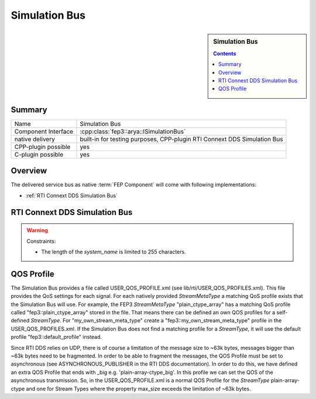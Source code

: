 .. Copyright @ 2021 VW Group. All rights reserved.
.. 
..     This Source Code Form is subject to the terms of the Mozilla
..     Public License, v. 2.0. If a copy of the MPL was not distributed
..     with this file, You can obtain one at https://mozilla.org/MPL/2.0/.
.. 
.. If it is not possible or desirable to put the notice in a particular file, then
.. You may include the notice in a location (such as a LICENSE file in a
.. relevant directory) where a recipient would be likely to look for such a notice.
.. 
.. You may add additional accurate notices of copyright ownership.


.. _label_simulation_bus:

==============
Simulation Bus
==============

.. sidebar:: Simulation Bus

        .. contents::


Summary
==========

+------------------------------------------------------+-----------------------------------------------------------------+
| Name                                                 |  Simulation Bus                                                 |
+------------------------------------------------------+-----------------------------------------------------------------+
| Component Interface                                  |  :cpp:class:`fep3::arya::ISimulationBus`                        |
+------------------------------------------------------+-----------------------------------------------------------------+
| native delivery                                      |  built-in for testing purposes,                                 |
|                                                      |  CPP-plugin RTI Connext DDS Simulation Bus                      |
+------------------------------------------------------+-----------------------------------------------------------------+
| CPP-plugin possible                                  |  yes                                                            |
+------------------------------------------------------+-----------------------------------------------------------------+
| C-plugin possible                                    |  yes                                                            |
+------------------------------------------------------+-----------------------------------------------------------------+

Overview
========

The delivered service bus as native :term:`FEP Component` will come with following implementations:

* :ref:`RTI Connext DDS Simulation Bus`


.. _RTI Connext DDS Simulation Bus:

RTI Connext DDS Simulation Bus
==============================

.. warning::
    Constraints:

    * The length of the *system_name* is limited to 255 characters.

QOS Profile
===========
The Simulation Bus provides a file called USER_QOS_PROFILE.xml (see lib/rti/USER_QOS_PROFILES.xml). This file provides the QoS settings for each signal. For each natively provided *StreamMetaType* a matching QoS profile exists that the Simulation Bus will use.
For example, the FEP3 *StreamMetaType* "plain_ctype_array" has a matching QoS profile called "fep3::plain_ctype_array" stored in the file.
That means there can be defined an own QOS profiles for a self-defined *StreamType*. For "my_own_stream_meta_type" create a "fep3::my_own_stream_meta_type" profile in the USER_QOS_PROFILES.xml.
If the Simulation Bus does not find a matching profile for a *StreamType*, it will use the default profile "fep3::default_profile" instead.

Since RTI DDS relies on UDP, there is of course a limitation of the message size to ~63k bytes, messages bigger than ~63k bytes need to be fragmented.
In order to be able to fragment the messages, the QOS Profile must be set to asynchronous (see ASYNCHRONOUS_PUBLISHER in the RTI DDS documentation).
In order to do this, we have defined an extra QOS Profile that ends with _big e.g. 'plain-array-ctype_big'. In this profile we can set the QOS of the asynchronous transmission.
So, in the USER_QOS_PROFILE.xml is a normal QOS Profile for the *StreamType* plain-array-ctype and one for Stream Types where the property max_size exceeds the limitation of ~63k bytes.
